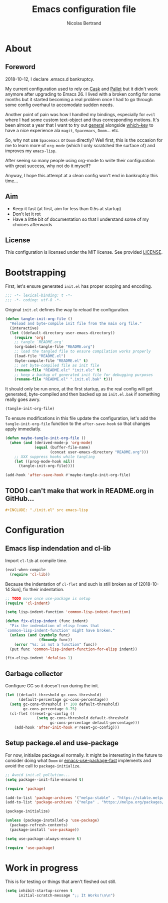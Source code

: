 #+TITLE: Emacs configuration file
#+AUTHOR: Nicolas Bertrand
#+BABEL: :cache yes
#+PROPERTY: header-args :tangle yes

* About
** Foreword

   2018-10-12, I declare .emacs.d bankruptcy.

   My current configuration used to rely on [[https://github.com/cask/cask][Cask]] and [[https://github.com/rdallasgray/pallet][Pallet]] but it
   didn't work anymore after upgrading to Emacs 26. I lived with a
   broken config for some months but it started becoming a real problem
   once I had to go through some config overhaul to accomodate sudden
   needs.

   Another point of pain was how I handled my bindings, especially for
   =evil= where I had some custom text-object and thus corresponding
   motions. It's been almost a year that I want to try out [[https://github.com/noctuid/general.el][general]]
   alongside [[https://github.com/justbur/emacs-which-key][which-key]] to have a nice experience ala =magit=,
   =Spacemacs=, =Doom=... etc.

   So, why not use =Spacemacs= or =Doom= directly? Well first, this is
   the occasion for me to learn more of =org-mode= (which I only
   scratched the surface of) and improves my =emacs-lisp=.

   After seeing so many people using org-mode to write their
   configuration with great success, why not do it myself?

   Anyway, I hope this attempt at a clean config won't end in
   bankruptcy this time...

** Aim

   * Keep it fast (at first, aim for less than 0.5s at startup)
   * Don't let it rot
   * Have a little bit of documentation so that I understand some of
     my choices afterwards

** License

   This configuration is licensed under the MIT license. See provided [[https://github.com/tampix/.emacs.d/blob/master/LICENSE][LICENSE]].

* Bootstrapping

  First, let's ensure generated =init.el= has proper scoping and
  encoding.

  #+BEGIN_SRC emacs-lisp
     ;;; -*- lexical-binding: t -*-
     ;;; -*- coding: utf-8 -*-
  #+END_SRC

  Original =init.el= defines the way to reload the configuration.

  #+BEGIN_SRC emacs-lisp
    (defun tangle-init-org-file ()
      "Reload and byte-compile init file from the main org file."
      (interactive)
      (let ((default-directory user-emacs-directory))
        (require 'org)
        ;; tangle `README.org'
        (org-babel-tangle-file "README.org")
        ;; load the tangled file to ensure compilation works properly
        (load-file "README.el")
        (byte-compile-file "README.el" t)
        ;; set byte-compiled file as init file
        (rename-file "README.elc" "init.elc" t)
        ;; keep a backup of generated init file for debugging purposes
        (rename-file "README.el" ".init.el.bak" t)))
  #+END_SRC

  It should only be run once, at the first startup, as the real config
  will get generated, byte-compiled and then backed up as
  =init.el.bak= if something really goes awry.

  #+BEGIN_SRC emacs-lisp :tangle no
    (tangle-init-org-file)
  #+END_SRC

  To ensure modifications in this file update the configuration,
  let's add the =tangle-init-org-file= function to the
  =after-save-hook= so that changes apply immediatly.

  #+BEGIN_SRC emacs-lisp
    (defun maybe-tangle-init-org-file ()
      (when (and (derived-mode-p 'org-mode)
                 (equal (buffer-file-name)
                        (concat user-emacs-directory "README.org")))
        ;; XXX suppress hooks while tangling
        (let ((prog-mode-hook nil))
          (tangle-init-org-file))))

    (add-hook 'after-save-hook #'maybe-tangle-init-org-file)
  #+END_SRC

** TODO I can't make that work in README.org in GitHub...
   #+BEGIN_SRC org :tangle no
     ,#+INCLUDE: "./init.el" src emacs-lisp
   #+END_SRC

* Configuration

** Emacs lisp indendation and cl-lib

   Import =cl-lib= at compile time.

   #+BEGIN_SRC emacs-lisp
    (eval-when-compile
      (require 'cl-lib))
   #+END_SRC

   Because the indentation of =cl-flet= and such is still broken as of
   [2018-10-14 Sun], fix their indentation.

   #+BEGIN_SRC emacs-lisp
     ;; TODO move once use-package is setup
     (require 'cl-indent)

     (setq lisp-indent-function 'common-lisp-indent-function)

     (defun fix-elisp-indent (func indent)
       "Fix the indendation of elisp froms that
     `common-lisp-indent-function' might have broken."
       (unless (and (symbolp func)
                    (fboundp func))
         (error "%s: is not a function" func))
       (put func 'common-lisp-indent-function-for-elisp indent))

     (fix-elisp-indent 'defalias 1)
   #+END_SRC

** Garbage collector

   Configure GC so it doesn't run during the init.

   #+BEGIN_SRC emacs-lisp
    (let ((default-threshold gc-cons-threshold)
          (default-percentage gc-cons-percentage))
      (setq gc-cons-threshold (* 100 default-threshold)
            gc-cons-percentage 0.75)
      (cl-flet ((reset-gc-config ()
                  (setq gc-cons-threshold default-threshold
                        gc-cons-percentage default-percentage)))
        (add-hook 'after-init-hook #'reset-gc-config)))
   #+END_SRC

** Setup package.el and use-package

   For now, initialize package.el normally. It might be interesting in
   the future to consider doing what =Doom= or [[https://github.com/nilcons/emacs-use-package-fast/blob/master/errge-dot-emacs.el][emacs-use-package-fast]]
   implements and avoid the call to =package-initialize=.

   #+BEGIN_SRC emacs-lisp
     ;; Avoid init.el pollution...
     (setq package--init-file-ensured t)

     (require 'package)

     (add-to-list 'package-archives '("melpa-stable" . "https://stable.melpa.org/packages/") t)
     (add-to-list 'package-archives '("melpa" . "https://melpa.org/packages/") t)

     (package-initialize)

     (unless (package-installed-p 'use-package)
       (package-refresh-contents)
       (package-install 'use-package))

     (setq use-package-always-ensure t)

     (require 'use-package)
   #+END_SRC

* Work in progress

  This is for testing or things that aren't fleshed out still.

  #+BEGIN_SRC emacs-lisp
    (setq inhibit-startup-screen t
          initial-scratch-message ";; It Works!\n\n")
  #+END_SRC
